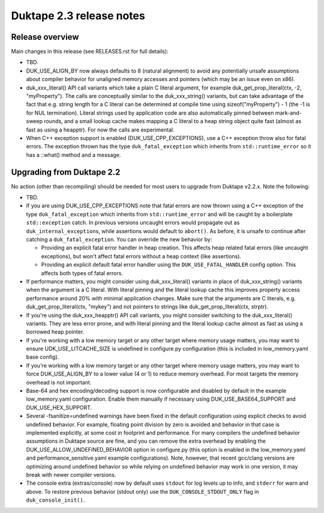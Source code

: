=========================
Duktape 2.3 release notes
=========================

Release overview
================

Main changes in this release (see RELEASES.rst for full details):

* TBD.

* DUK_USE_ALIGN_BY now always defaults to 8 (natural alignment) to avoid any
  potentially unsafe assumptions about compiler behavior for unaligned memory
  accesses and pointers (which may be an issue even on x86).

* duk_xxx_literal() API call variants which take a plain C literal argument,
  for example duk_get_prop_literal(ctx, -2, "myProperty").  The calls are
  conceptually similar to the duk_xxx_string() variants, but can take advantage
  of the fact that e.g. string length for a C literal can be determined at
  compile time using sizeof("myProperty") - 1 (the -1 is for NUL termination).
  Literal strings used by application code are also automatically pinned
  between mark-and-sweep rounds, and a small lookup cache makes mapping a C
  literal to a heap string object quite fast (almost as fast as using a heapptr).
  For now the calls are experimental.

* When C++ exception support is enabled (DUK_USE_CPP_EXCEPTIONS), use a C++
  exception throw also for fatal errors.  The exception thrown has the type
  ``duk_fatal_exception`` which inherits from ``std::runtime_error`` so it
  has a ::what() method and a message.

Upgrading from Duktape 2.2
==========================

No action (other than recompiling) should be needed for most users to upgrade
from Duktape v2.2.x.  Note the following:

* TBD.

* If you are using DUK_USE_CPP_EXCEPTIONS note that fatal errors are now
  thrown using a C++ exception of the type ``duk_fatal_exception`` which
  inherits from ``std::runtime_error`` and will be caught by a boilerplate
  ``std::exception`` catch.  In previous versions uncaught errors would
  propagate out as ``duk_internal_exception``\s, while assertions would
  default to ``abort()``.  As before, it is unsafe to continue after catching
  a ``duk_fatal_exception``.  You can override the new behavior by:

  - Providing an explicit fatal error handler in heap creation.  This affects
    heap related fatal errors (like uncaught exceptions), but won't affect
    fatal errors without a heap context (like assertions).

  - Providing an explicit default fatal error handler using the
    ``DUK_USE_FATAL_HANDLER`` config option.  This affects both types of
    fatal errors.

* If performance matters, you might consider using duk_xxx_literal() variants
  in place of duk_xxx_string() variants when the argument is a C literal.
  With literal pinning and the literal lookup cache this improves property
  access performance around 20% with minimal application changes.  Make sure
  that the arguments are C literals, e.g. duk_get_prop_literal(ctx, "mykey")
  and not pointers to strings like duk_get_prop_literal(ctx, strptr).

* If you're using the duk_xxx_heapptr() API call variants, you might consider
  switching to the duk_xxx_literal() variants.  They are less error prone, and
  with literal pinning and the literal lookup cache almost as fast as using a
  borrowed heap pointer.

* If you're working with a low memory target or any other target where memory
  usage matters, you may want to ensure UDK_USE_LITCACHE_SIZE is undefined in
  configure.py configuration (this is included in low_memory.yaml base config).

* If you're working with a low memory target or any other target where memory
  usage matters, you may want to force DUK_USE_ALIGN_BY to a lower value
  (4 or 1) to reduce memory overhead.  For most targets the memory overhead
  is not important.

* Base-64 and hex encoding/decoding support is now configurable and disabled
  by default in the example low_memory.yaml configuration.  Enable them
  manually if necessary using DUK_USE_BASE64_SUPPORT and DUK_USE_HEX_SUPPORT.

* Several -fsanitize=undefined warnings have been fixed in the default
  configuration using explicit checks to avoid undefined behavior.  For
  example, floating point division by zero is avoided and behavior in that
  case is implemented explicitly, at some cost in footprint and performance.
  For many compilers the undefined behavior assumptions in Duktape source
  are fine, and you can remove the extra overhead by enabling the
  DUK_USE_ALLOW_UNDEFINED_BEHAVIOR option in configure.py (this option is
  enabled in the low_memory.yaml and performance_sensitive.yaml example
  configurations).  Note, however, that recent gcc/clang versions are
  optimizing around undefined behavior so while relying on undefined behavior
  may work in one version, it may break with newer compiler versions.

* The console extra (extras/console) now by default uses ``stdout`` for log
  levels up to info, and ``stderr`` for warn and above.  To restore previous
  behavior (stdout only) use the ``DUK_CONSOLE_STDOUT_ONLY`` flag in
  ``duk_console_init()``.
